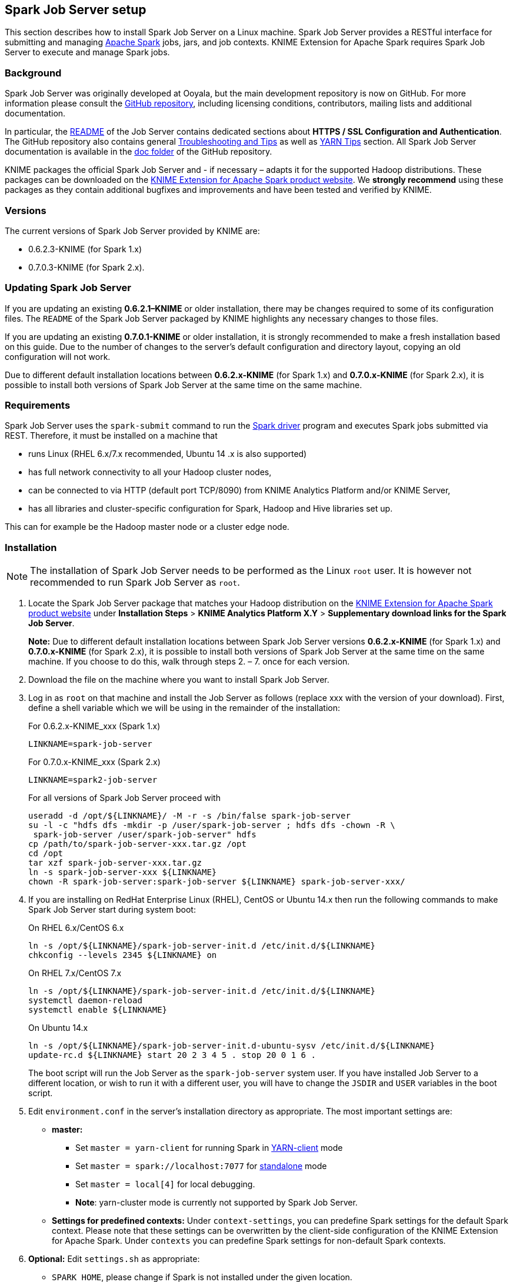 == Spark Job Server setup

This section describes how to install Spark Job Server on a Linux machine. Spark Job Server provides a RESTful interface for submitting and managing https://spark.apache.org/[Apache Spark] jobs, jars, and job contexts. KNIME Extension for Apache Spark requires Spark Job Server to execute and manage Spark jobs.

=== Background

Spark Job Server was originally developed at Ooyala, but the main development repository is now on GitHub. For more information please consult the https://github.com/spark-jobserver/spark-jobserver/[GitHub repository], including licensing conditions, contributors, mailing lists and additional documentation.

In particular, the https://github.com/spark-jobserver/spark-jobserver/blob/master/README.md[README] of the Job Server contains dedicated sections about *HTTPS / SSL Configuration and Authentication*. The GitHub repository also contains general https://github.com/spark-jobserver/spark-jobserver/blob/master/doc/troubleshooting.md[Troubleshooting and Tips] as well as https://github.com/spark-jobserver/spark-jobserver/blob/master/doc/yarn.md[YARN Tips] section. All Spark Job Server documentation is available in the https://github.com/spark-jobserver/spark-jobserver/tree/master/doc[doc folder] of the GitHub repository.

KNIME packages the official Spark Job Server and - if necessary – adapts it for the supported Hadoop distributions. These packages can be downloaded on the https://www.knime.com/knime-extension-for-apache-spark[KNIME Extension for Apache Spark product website]. We *strongly recommend* using these packages as they contain additional bugfixes and improvements and have been tested and verified by KNIME.

=== Versions

The current versions of Spark Job Server provided by KNIME are:

* 0.6.2.3-KNIME (for Spark 1.x)
* 0.7.0.3-KNIME (for Spark 2.x).

=== Updating Spark Job Server

If you are updating an existing *0.6.2.1–KNIME* or older installation, there may be changes required to some of its configuration files. The `README` of the Spark Job Server packaged by KNIME highlights any necessary changes to those files.

If you are updating an existing *0.7.0.1-KNIME* or older installation, it is strongly recommended to make a fresh installation based on this guide. Due to the number of changes to the server’s default configuration and directory layout, copying an old configuration will not work.

Due to different default installation locations between *0.6.2.x-KNIME* (for Spark 1.x) and *0.7.0.x-KNIME* (for Spark 2.x), it is possible to install both versions of Spark Job Server at the same time on the same machine.

=== Requirements

Spark Job Server uses the `spark-submit` command to run the https://spark.apache.org/docs/latest/cluster-overview.html[Spark driver] program and executes Spark jobs submitted via REST. Therefore, it must be installed on a machine that

* runs Linux (RHEL 6.x/7.x recommended, Ubuntu 14 .x is also supported)
* has full network connectivity to all your Hadoop cluster nodes,
* can be connected to via HTTP (default port TCP/8090) from KNIME Analytics Platform and/or KNIME Server,
* has all libraries and cluster-specific configuration for Spark, Hadoop and Hive libraries set up.

This can for example be the Hadoop master node or a cluster edge node. 

=== Installation

[NOTE]
====
The installation of Spark Job Server needs to be performed as the Linux `root` user. It is however not recommended to run Spark Job Server as `root`.
====

. Locate the Spark Job Server package that matches your Hadoop distribution on the https://www.knime.com/knime-extension-for-apache-spark[KNIME Extension for Apache Spark product website] under *Installation Steps* > *KNIME Analytics Platform X.Y* > *Supplementary download links for the Spark Job Server*.
+
*Note:* Due to different default installation locations between Spark Job Server versions *0.6.2.x-KNIME* (for Spark 1.x) and *0.7.0.x-KNIME* (for Spark 2.x), it is possible to install both versions of Spark Job Server at the same time on the same machine. If you choose to do this, walk through steps 2. – 7. once for each version.

. Download the file on the machine where you want to install Spark Job Server.

. Log in as `root` on that machine and install the Job Server as follows (replace xxx with the version of your download). First, define a shell variable which we will be using in the remainder of the installation:
+
.For 0.6.2.x-KNIME_xxx (Spark 1.x)
[source,bash]
----
LINKNAME=spark-job-server
----
+
.For 0.7.0.x-KNIME_xxx (Spark 2.x)
[source,bash]
----
LINKNAME=spark2-job-server
----
+
For all versions of Spark Job Server proceed with
+
[source,bash]
----
useradd -d /opt/${LINKNAME}/ -M -r -s /bin/false spark-job-server
su -l -c "hdfs dfs -mkdir -p /user/spark-job-server ; hdfs dfs -chown -R \
 spark-job-server /user/spark-job-server" hdfs
cp /path/to/spark-job-server-xxx.tar.gz /opt
cd /opt
tar xzf spark-job-server-xxx.tar.gz
ln -s spark-job-server-xxx ${LINKNAME}
chown -R spark-job-server:spark-job-server ${LINKNAME} spark-job-server-xxx/
----

. If you are installing on RedHat Enterprise Linux (RHEL), CentOS or Ubuntu 14.x then run the following commands to make Spark Job Server start during system boot:
+
.On RHEL 6.x/CentOS 6.x
[source,bash]
----
ln -s /opt/${LINKNAME}/spark-job-server-init.d /etc/init.d/${LINKNAME}
chkconfig --levels 2345 ${LINKNAME} on
----
+
.On RHEL 7.x/CentOS 7.x
[source,bash]
----
ln -s /opt/${LINKNAME}/spark-job-server-init.d /etc/init.d/${LINKNAME}
systemctl daemon-reload
systemctl enable ${LINKNAME}
----
+
.On Ubuntu 14.x
[source,bash]
----
ln -s /opt/${LINKNAME}/spark-job-server-init.d-ubuntu-sysv /etc/init.d/${LINKNAME}
update-rc.d ${LINKNAME} start 20 2 3 4 5 . stop 20 0 1 6 .
----
+
The boot script will run the Job Server as the `spark-job-server` system user. If you have installed Job Server to a different location, or wish to run it with a different user, you will have to change the `JSDIR` and `USER` variables in the boot script.

. Edit `environment.conf` in the server’s installation directory as appropriate. The most important settings are:
+
* *master:*
** Set `master = yarn-client` for running Spark in http://spark.apache.org/docs/latest/running-on-yarn.html[YARN-client] mode
** Set `master = spark://localhost:7077` for http://spark.apache.org/docs/latest/spark-standalone.html[standalone] mode
** Set `master = local[4]` for local debugging.
** *Note*: yarn-cluster mode is currently not supported by Spark Job Server.
* *Settings for predefined contexts:* Under `context-settings`, you can predefine Spark settings for the default Spark context. Please note that these settings can be overwritten by the client-side configuration of the KNIME Extension for Apache Spark. Under `contexts` you can predefine Spark settings for non-default Spark contexts.

. *Optional:* Edit `settings.sh` as appropriate:
** `SPARK_HOME`, please change if Spark is not installed under the given location.
** `LOG_DIR`, please change if you want to log to a non-default location.

. *Optional:* Edit `log4j-server.properties` as appropriate. This should not be necessary unless you wish to change the defaults.

==== Starting Spark Job Server

Notes:

* In the following, replace `${LINKNAME}` with either `spark-job-server` or `spark2-job-server` depending on which value you have been using in the previous section.
* It is not recommended to start Spark Job Server with the `server_start.sh` in its installation directory.
* You can verify that Spark Job Server has correctly started via the WebUI (see <<sjs_setup_webui>>).

.On RHEL 6 and Ubuntu 14.x
[source,bash]
----
/etc/init.d/${LINKNAME} start
----

.On RHEL 7 and higher
[source,bash]
----
systemctl start ${LINKNAME} 
----

==== Stopping Spark Job Server

Notes: 

* Replace `${LINKNAME}` with either `spark-job-server` or `spark2-job-server` depending on which value you have been using in the previous section.
* It is not recommended to stop the server with the `server_stop.sh` script.

.On RHEL 6 and Ubuntu 14.x
[source,bash]
----
/etc/init.d/${LINKNAME} stop
----

.On RHEL 7 and higher
[source,bash]
----
systemctl stop ${LINKNAME}
----



=== Installation on a Kerberos-secured cluster

In a Kerberos-secured cluster, Spark Job Server requires a Ticket Granting Ticket (TGT) to access Hadoop services and provide user impersonation. To set this up, please first follow the installation steps in the previous section. Then proceed with the following steps:

. Create a service principal and a keytab file for the `spark-job-server` Linux user. By default this is assumed to be `spark-job-server/host@REALM`, where
** `host` is the fully qualified hostname (FQDN) of the machine where you are installing Job Server,
** `REALM` is the Kerberos realm of your cluster.

. Upload the keytab file to the machine where Job Server is installed and limit its accessibility to only the spark-job-server system user:
+
[source,bash]
----
chown spark-job-server:spark-job-server /path/to/keytab
chmod go= /path/to/keytab
----

. Now you have to tell Job Server about the keytab file and, optionally, about the service principal you have created. In `/opt/spark-job-server-xxx/settings.sh` uncomment and edit the following lines:
+
[source,bash]
----
export JOBSERVER_KEYTAB=/path/to/keytab
export JOBSERVER_PRINCIPAL=user/host@REALM
----
+
*Note*: You only need to set the principal, if it is different from the assumed default principal `spark-job-server/$(hostname -f)/<default realm from /etc/krb5.conf>`

. In `environment.conf` set the following properties:
+
----
spark {
  jobserver {
    context-per-jvm = true
  }
}
shiro {
  authentication = on
  config.path = "shiro.ini"
  use-as-proxy-user = on
}
----
+
The effect of these settings is that Job Server will authenticate all of its users, and each user will have its own Spark context, that can access Hadoop resources in the name of this user.

. Configure the authentication mechanism of Job Server in the `shiro.ini` file. Instructions for authenticating against LDAP or ActiveDirectory are covered in the <<sjs_setup_ldap>> section of this guide. Some example templates can also be found in the Spark Job Server installation folder.

. Add the following properties to the `core-site.xml` of your Hadoop cluster:
+
----
hadoop.proxyuser.spark-job-server.hosts = *
hadoop.proxyuser.spark-job-server.groups = *
----
+
This must be done either via Ambari (on HDP) or Cloudera Manager (on CDH). A restart of the affected Hadoop services is required.

[[sjs_setup_ldap]]
=== Setting up LDAP authentication

Spark Job Server uses the the http://shiro.apache.org/[Apache Shiro(TM)] framework to authenticate its users, which can delegate authentication to an LDAP server, e.g. OpenLDAP or Microsoft ActiveDirectory(R).

Set up LDAP authentication as follows:

. Activate shiro authentication in `environment.conf`:
+
----
shiro {
  authentication = on
  config.path = "shiro.ini"
  [...other settings may be here...]
}
----

. Create an empty `shiro.ini`.

. Configure `shiro.ini` using one of the templates from the following sections, depending on whether you want to authenticate against OpenLDAP or ActiveDirectory and with or without group membership checking.
+
[CAUTION]
====
* Do not change the order of the lines in the templates.
* Do not use single or double quotes unless you want them to be part of the configuration values. The `ini` file format does not support quoting.
====

. Activate the https://shiro.apache.org/caching.html[shiro authentication cache] by appending the following lines to `shiro.ini`:
+
----
cacheManager = org.apache.shiro.cache.MemoryConstrainedCacheManager
securityManager.cacheManager = $cacheManager
----

==== Template: OpenLDAP without group membership checking

----
myRealm = org.apache.shiro.realm.ldap.JndiLdapRealm
myRealm.contextFactory.url = ldap://ldapserver.company.com
myRealm.userDnTemplate = uid={0},ou=people,dc=company,dc=com
----

Notes: 

* In `myRealm.userDnTemplate` the placeholder `{0}` is replaced with the login name the user enters.
    
==== Template: ActiveDirectory without group membership checking

----
myRealm = org.apache.shiro.realm.ldap.JndiLdapRealm
myRealm.contextFactory.url = ldap://ldapserver.company.com
myRealm.userDnTemplate = {0}@COMPANY.COM
----

Notes:

* In `myRealm.userDnTemplate` the placeholder `{0}` is replaced with the login name the user enters. ActiveDirectory then authenticates against the user record with a matching `sAMAccountName`.
    
==== Template: OpenLDAP with group membership checking

----
myRealm = spark.jobserver.auth.LdapGroupRealm
myRealm.contextFactory.url = ldap://ldapserver.company.com
myRealm.userDnTemplate = uid={0},ou=people,dc=company,dc=com
myRealm.contextFactory.systemUsername = uid=systemuser,dc=company,dc=com
myRealm.contextFactory.systemPassword = theSystemUserPassword
myRealm.userSearchFilter = (&(objectClass=inetOrgPerson)(uid={0}))
myRealm.contextFactory.environment[ldap.searchBase] = dc=company.com,dc=com
myRealm.contextFactory.environment[ldap.allowedGroups] = group1,group2
myRealm.groupSearchFilter = (&(member={2})(objectClass=posixGroup)(cn={0}))
----

Notes:

* In `myRealm.userDnTemplate` the placeholder `{0}` is replaced with the login name the user enters.

* `myRealm.contextFactory.systemUsername` is a technical user account that must be allowed to list all user DNs and determine their group membership.

* `myRealm.userSearchFilter` and `myRealm.groupSearchFilter` are only used to determine group membership, which takes place after successful user/password authentication.

* In `myRealm.contextFactory.environment[ldap.allowedGroups]` you list all group names separated by commas, without spaces. These group names will be put into the `{0}` placeholder of the `myRealm.groupSearchFilter` when trying to find the LDAP record of a group. The DN of the user, which is determined with `myRealm.userSearchFilter`, is put into the `{2}` placeholder.
    

==== Template: ActiveDirectory with group membership checking

----
myRealm = spark.jobserver.auth.LdapGroupRealm
myRealm.contextFactory.url = ldap://ldapserver.company.com
myRealm.userDnTemplate = {0}@COMPANY.COM
myRealm.contextFactory.systemUsername = systemuser@COMPANY.COM
myRealm.contextFactory.systemPassword = theSystemUserPassword
myRealm.userSearchFilter = (&(objectClass=person)(sAMAccountName={0}))
myRealm.contextFactory.environment[ldap.searchBase] = dc=company.com,dc=com
myRealm.contextFactory.environment[ldap.allowedGroups] = group1,group2
myRealm.groupSearchFilter = (&(member={2})(objectClass=group)(cn={0}))
----

Notes:

* In `myRealm.userDnTemplate` the placeholder `{0}` is replaced with the login name the user enters. ActiveDirectory then authenticates against the user record with a matching `sAMAccountName`.

* `myRealm.contextFactory.systemUsername` is a technical user account that must be allowed to list all user DNs and determine their group membership.

* `myRealm.userSearchFilter` and `myRealm.groupSearchFilter` are only used to determine group membership, which takes place after successful user/password authentication.

* In `myRealm.contextFactory.environment[ldap.allowedGroups]` you list all group names separated by commas, without spaces. These group names will be put into the `{0}` placeholder of the `myRealm.groupSearchFilter` when trying to find the LDAP record of a group. The DN of the user, which is determined with `myRealm.userSearchFilter`, is put into the `{2}` placeholder.

=== Maintenance

==== Clean up temporary files

It is advisable to restart Spark Job Server occasionally, and clean up its temporary files. Remove either the entire directory or only the jar files under `/tmp/spark-job-server`, or whichever file system locations you have set in `environment.conf`.

[[sjs_setup_webui]]
==== Spark Job Server web UI

Point your browser to `http://server:port` to check out the status of the Spark Job Server. The default port is `8090`. Three different tabs provide information about active and completed jobs, contexts and jars.

=== Troubleshooting

=== Retrieving Spark logs

By default, Spark Job Server logs to the following directories:

* `/var/log/spark-job-server/` (0.6.2.3-KNIME for Spark 1.x)
* `/var/log/spark2-job-server/` (0.7.0.3-KNIME for Spark 2.x)

This directory contains the following files:

* `spark-job-server.log` and `spark-job-server.out` which contain the logs of the part of Spark Job Server that runs the REST interface.
* Per created Spark context, a directory `jobserver-<user>~<ctxname><randomnumber>/` will be created. It contains a `spark-job-server.log` and `spark-job-server.out` that the respective `spark-submit` process logs to.

In some situations, it is helpful to obtain the full YARN container logs. These can be obtained using the `yarn logs` shell command or using the means of your Hadoop distribution:

* Cloudera CDH: https://www.cloudera.com/documentation/enterprise/5-15-x/topics/operation_spark_applications.html[Monitoring Spark Applications]
* Hortonworks HDP: https://docs.hortonworks.com/HDPDocuments/HDP2/HDP-2.6.5/bk_yarn-resource-management/content/ch_yarn_cli_view_running_applications.html[Using the YARN CLI to View Logs for Running Applications]



==== Spark Job Server fails to restart

At times, Spark Job Server cannot be restarted when large tables were serialized from KNIME to Spark. It fails with a message similar to `java.io.UTFDataFormatException: encoded string too long: 6653559 bytes`. In that case, it is advisable to delete `/tmp/spark-job-server`, or whichever file system locations you have set in `environment.conf`.

==== Spark Collaborative Filtering node fails

If the Spark Collaborative Filtering node fails with a `Job canceled because SparkContext was shutdown` exception the cause might be missing native libraries on the cluster. If you find the error message `java.lang.UnsatisfiedLinkError: org.jblas.NativeBlas.dposv` in your Job Server log the native JBlas library is missing on your cluster. To install the missing library execute the following command as root on all cluster nodes:

. On RHEL-based systems
[source,bash]
----
yum install libgfortran
----

. On Debian-based systems
[source,bash]
----
apt-get install libgfortran3 
----

For detailed instructions on how to install the missing libraries go to the https://github.com/mikiobraun/jblas/wiki/Missing-Libraries[JBlas Github page]. For information about the MLlib dependencies see the https://spark.apache.org/docs/1.6.0/mllib-guide.html#dependencies[Dependencies] section of the https://spark.apache.org/docs/1.6.0/mllib-guide.html[MLlib Guide].

The issue is described in https://issues.apache.org/jira/browse/SPARK-797[SPARK-797].

==== Request to Spark Job Server failed, because the uploaded data exceeded that allowed by the Spark Job Server

Spark Job Server limits how much data can be submitted in a single REST request. For Spark nodes that submit large amounts of data to Spark Job Server, e.g. a large MLlib model, this can result in a request failure with an error as above. This problem can be addressed by adding and adjusting the following section in `environment.conf`:

----
spray.can.server { 
      request-chunk-aggregation-limit = 200m
}

spray.can.server.parsing {
      max-content-length = 200m
}
----

==== Spark job execution failed because no free job slots were available on Spark Job Server

Spark Job Server limits how much jobs can run at the same time within the same context. This limit can be changed by adjusting the following setting in `environment.conf`:

----
spark {
  jobserver {
    max-jobs-per-context = 100
  }
}
----
